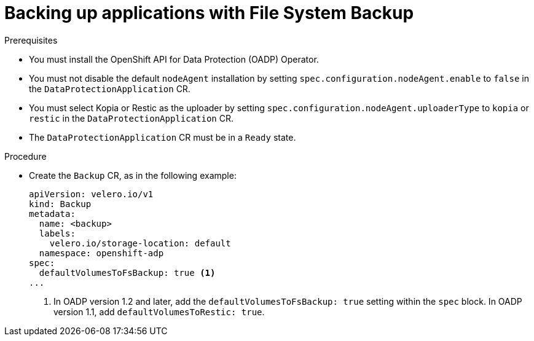 // Module included in the following assemblies:
//
// * backup_and_restore/application_backup_and_restore/backing_up_and_restoring/oadp-backing-up-applications-restic-doc.adoc

:_mod-docs-content-type: PROCEDURE
[id="oadp-backingup-file-system-backup_{context}"]
= Backing up applications with File System Backup

.Prerequisites

* You must install the OpenShift API for Data Protection (OADP) Operator.
* You must not disable the default `nodeAgent` installation by setting `spec.configuration.nodeAgent.enable` to `false` in the `DataProtectionApplication` CR.
* You must select Kopia or Restic as the uploader by setting `spec.configuration.nodeAgent.uploaderType` to `kopia` or `restic` in the `DataProtectionApplication` CR.
* The `DataProtectionApplication` CR must be in a `Ready` state.

.Procedure

* Create the `Backup` CR, as in the following example:
+
[source,yaml]
----
apiVersion: velero.io/v1
kind: Backup
metadata:
  name: <backup>
  labels:
    velero.io/storage-location: default
  namespace: openshift-adp
spec:
  defaultVolumesToFsBackup: true <1>
...
----
<1> In OADP version 1.2 and later, add the `defaultVolumesToFsBackup: true` setting within the `spec` block. In OADP  version 1.1, add `defaultVolumesToRestic: true`.